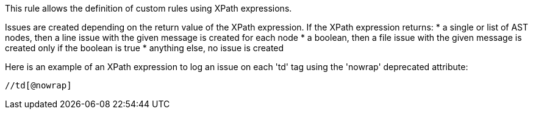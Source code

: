 This rule allows the definition of custom rules using XPath expressions.

Issues are created depending on the return value of the XPath expression. If the XPath expression returns:
* a single or list of AST nodes, then a line issue with the given message is created for each node
* a boolean, then a file issue with the given message is created only if the boolean is true
* anything else, no issue is created

Here is an example of an XPath expression to log an issue on each 'td' tag using the 'nowrap' deprecated attribute:
----
//td[@nowrap]
----